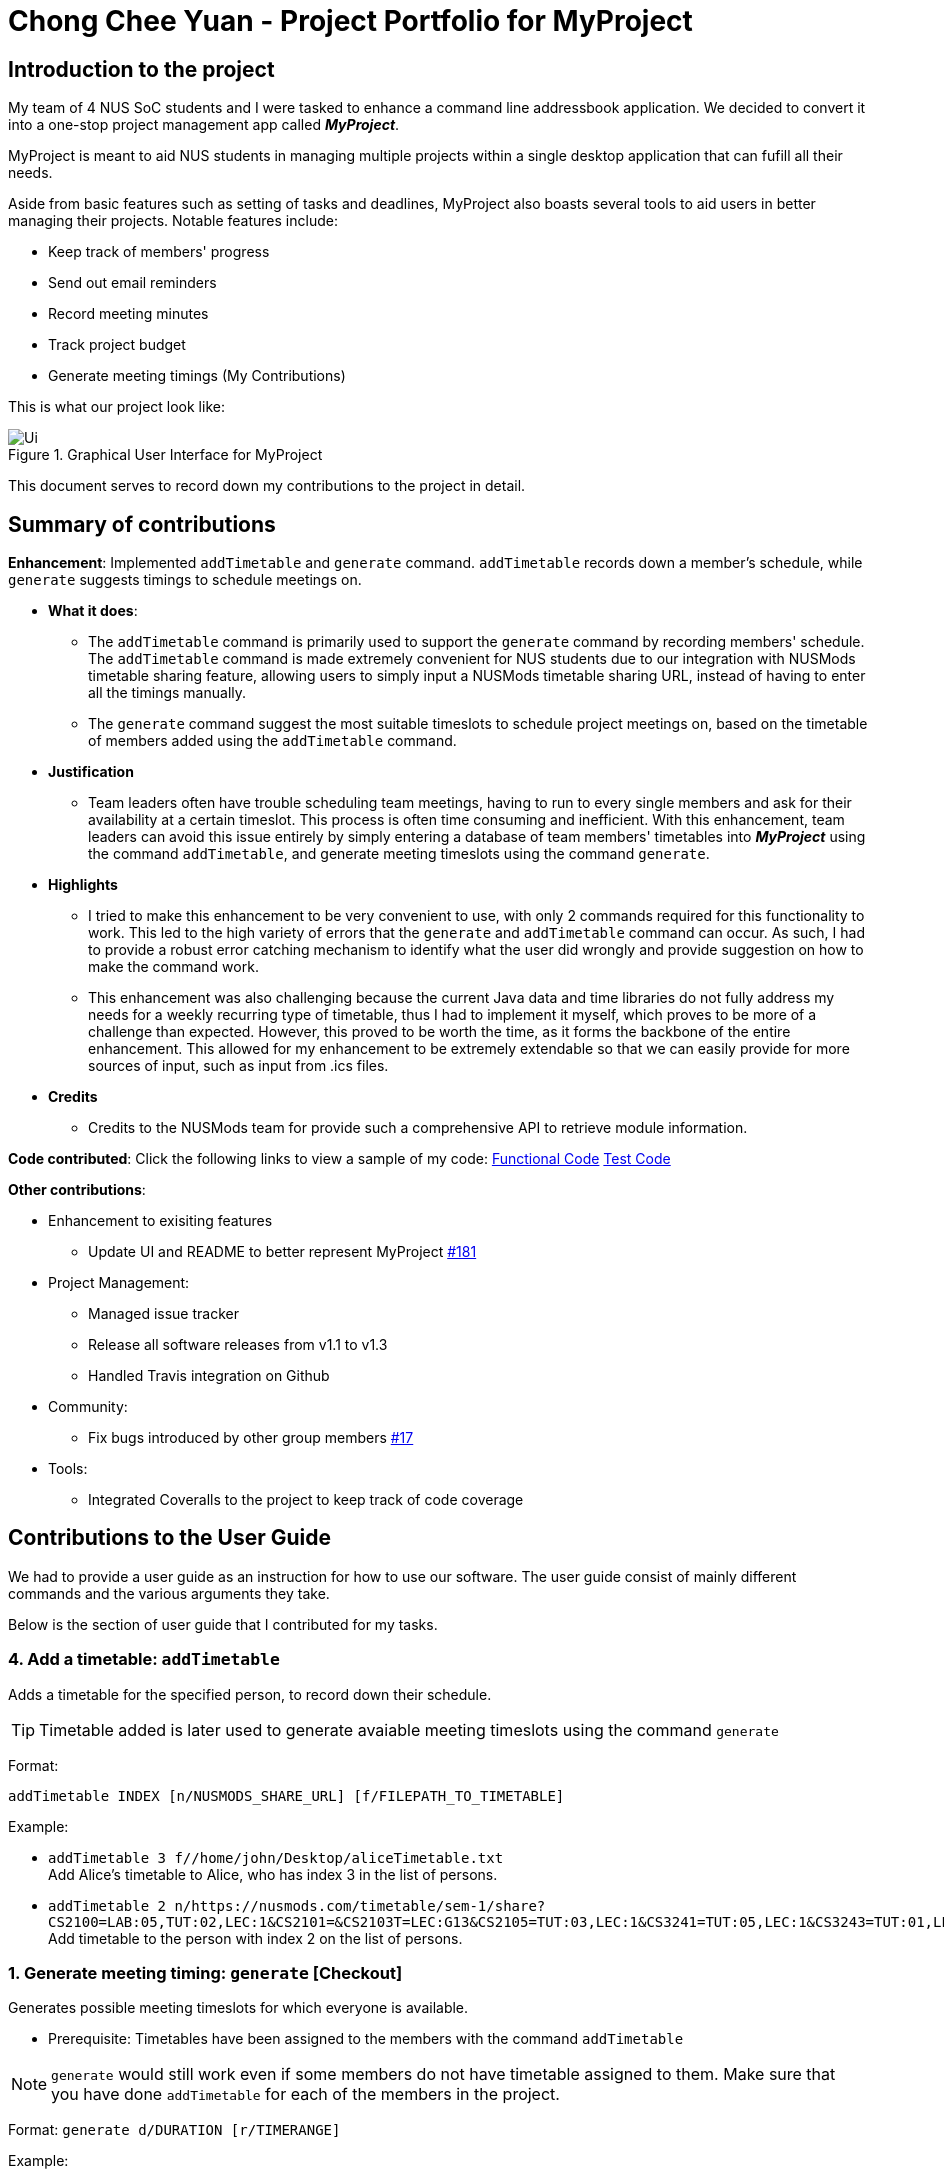 :imagesDir: ../images

= Chong Chee Yuan - Project Portfolio for MyProject

== Introduction to the project

My team of 4 NUS SoC students and I were tasked to enhance a command line addressbook application. We decided to convert it into a one-stop project management app called *_MyProject_*.

MyProject is meant to aid NUS students in managing multiple projects within a single desktop application that can fufill all their needs.

Aside from basic features such as setting of tasks and deadlines, MyProject also boasts several tools to aid users in better managing their projects. Notable features include:

* Keep track of members' progress
* Send out email reminders
* Record meeting minutes
* Track project budget
* Generate meeting timings (My Contributions)

This is what our project look like:

.Graphical User Interface for MyProject
image::Ui.png[]

This document serves to record down my contributions to the project in detail.

== Summary of contributions

*Enhancement*: Implemented `addTimetable` and `generate` command. `addTimetable` records down a member's schedule, while `generate` suggests timings to schedule meetings on.

* *What it does*:
** The `addTimetable` command is primarily used to support the `generate` command by recording members' schedule. The `addTimetable` command  is made extremely convenient for NUS students due to our integration with NUSMods timetable sharing feature, allowing users to simply input a NUSMods timetable sharing URL, instead of having to enter all the timings manually.
** The `generate` command suggest the most suitable timeslots to schedule project meetings on, based on the timetable of members added using the `addTimetable` command.
* *Justification*
** Team leaders often have trouble scheduling team meetings, having to run to every single members and ask for their availability at a certain timeslot. This process is often time consuming and inefficient. With this enhancement, team leaders can avoid this issue entirely by simply entering a database of team members' timetables into *_MyProject_* using the command `addTimetable`, and generate meeting timeslots using the command `generate`.

* *Highlights*
** I tried to make this enhancement to be very convenient to use, with only 2 commands required for this functionality to work. This led to the high variety of errors that the `generate` and `addTimetable` command can occur. As such, I had to provide a robust error catching mechanism to identify what the user did wrongly and provide suggestion on how to make the command work.
** This enhancement was also challenging because the current Java data and time libraries do not fully address my needs for a weekly recurring type of timetable, thus I had to implement it myself, which proves to be more of a challenge than expected. However, this proved to be worth the time, as it forms the backbone of the entire enhancement. This allowed for my enhancement to be extremely extendable so that we can easily provide for more sources of input, such as input from .ics files.

* *Credits*
** Credits to the NUSMods team for provide such a comprehensive API to retrieve module information.

*Code contributed*: Click the following links to view a sample of my code: http://github.com[Functional Code] http://github.com[Test Code]

*Other contributions*:

* Enhancement to exisiting features
** Update UI and README to better represent MyProject https://github.com/AY1920S1-CS2103T-T17-1/main/pull/181[#181]
* Project Management:
** Managed issue tracker
** Release all software releases from v1.1 to v1.3
** Handled Travis integration on Github
* Community:
** Fix bugs introduced by other group members https://github.com/AY1920S1-CS2103T-T17-1/main/pull/17[#17]
* Tools:
** Integrated Coveralls to the project to keep track of code coverage

== Contributions to the User Guide

We had to provide a user guide as an instruction for how to use our software. The user guide consist of mainly different commands and the various arguments they take.

Below is the section of user guide that I contributed for my tasks.

=== 4. Add a timetable: `addTimetable`

Adds a timetable for the specified person, to record down their schedule.

[TIP]
Timetable added is later used to generate avaiable meeting timeslots using the command `generate`

Format:

`addTimetable INDEX [n/NUSMODS_SHARE_URL] [f/FILEPATH_TO_TIMETABLE]`

Example:

* `addTimetable 3 f//home/john/Desktop/aliceTimetable.txt` +
Add Alice's timetable to Alice, who has index 3 in the list of persons.
* `addTimetable 2 n/https://nusmods.com/timetable/sem-1/share?CS2100=LAB:05,TUT:02,LEC:1&CS2101=&CS2103T=LEC:G13&CS2105=TUT:03,LEC:1&CS3241=TUT:05,LEC:1&CS3243=TUT:01,LEC:1&GEQ1000=TUT:D27` +
Add timetable to the person with index 2 on the list of persons.

=== 1. Generate meeting timing: `generate` [Checkout]

Generates possible meeting timeslots for which everyone is available.

* Prerequisite: Timetables have been assigned to the members with the command `addTimetable`

[NOTE]
`generate` would still work even if some members do not have timetable assigned to them. Make sure that you have done `addTimetable` for each of the members  in the project.

Format: `generate d/DURATION [r/TIMERANGE]`

Example:

* `generate d/2 r/MONDAY 0900 MONDAY 1800` +
Generates all possible meeting timeslots that lasts at least 2 hours, within the time frame of Monday 9am to Monday 6pm.

== Contributions to the Developer Guide

We had to provide instructions for other developers on how to understand our software architecture, and we implemented various features, and what were our considerations when we implemented them in the way we did. This is to help future developers on this project understand our code quickly and continue development on this. The guide also serves as a manual for developer to refer to while developing the software, as it contains useful informations and diagrams to aid in understand the structure of the program.

Below is the section of developer guide that I contributed for my tasks.


=== Generate meeting timeslot
==== Description of Feature

The timeslot generator is used to suggest meeting timings by making use of team members' timetable.

[NOTE]
This feature makes heavy use of the class `TimeRange`, which represents a period of time in a week, e.g. MONDAY 1000 -- MONDAY 1200.

The main logic of this feature is contained within the `TimeSlotGenerator` class:

`TimeSlotGenerator(members, desiredMeetingDuration, restrictedTimeRange)`

* `members`: `List<Timetable>` of members of the checked-out `Project`
* `desiredMeetingDuration`: How long the meeting would last in hour, expressed as a positive integer
* `restrictedTimeRange`: Sets the limit of generated `TimeRange`, e.g. restrict meeting to working hours, from MONDAY 0900 - MONDAY 1800

Only the two following methods are exposed:

* `TimeSlotGenerator#generate()` -- Generate timeslot suitable for *_all_* `Timetable` supplied. Returns a list of `TimeRange`, or an empty list of `TimeRange` if no such timeslot is available.
* `TimeSlotGenerator#generateWithMostMembers()` -- Generate timeslot where *_most_* members of the currently checked out project are available. Returns a list of `TimeRange`.

==== Details

This feature depends on the timetable stored internally as an attribute of each members:

image::GenerateSlotClassDiagram.png[]

Typical usage of `TimeSlotGenerator` would be look like this:

`List<TimeRange> availableTimeSlots = new TimeSlotGenerator(members, desiredMeetingDuration, restrictedTimeRange).generate()`

The following sequence diagram shows the entire process of generating timeslot after the command `generate d/2` is given:

image::GenerateSlotSequenceDiagram.png[]

As shown in the sequence diagram above, the command execution would go through the following stages:

. Fetch the data of members in the current project and pass them to the `TimeSlotGenerator`.
. `TimeSlotGenerator` will extract their timetable and generate all possible `TimeRange`.
. Display result for the user to view all the possible timeslots that a meeting can be held.

[NOTE]
If `generate()` returns an empty `List<TimeRange>`, the program should automatically call `generateWithMostMembers()` and return it as result, informing the user that there is no timeslot where all members are available.

The following activity diagram summarizes the general flow of the command `generate`:

.`generate` command tries to provide best possible meeting timeslot
image::GenerateSlotActivityDiagram.png[]

==== Algorithm Used

===== `TimeSlotGenerator#generate()`

. Combine all the given `Timetable` into a single `List<TimeRange> combined`
. `combined` is then processed further by merging overlapping `TimeRange` into a single `TimeRange`. E.g. `TimeRange(MONDAY, 1000, MONDAY, 1200)` and `TimeRange(MONDAY, 1200, MONDAY,1400)` are merged together to form a single `TimeRange(MONDAY, 1000, MONDAY, 1400)`. `List<TimeRange> merged` is then passed on to the next stage.
. `merged` is then inverted, and returns `List<TimeRange> inverted` containing all timeslots where all the members are free.
. `inverted` is then processed to ensure that all `TimeRange` falls within `restrictedTimeRange` specified by the user, truncating all `TimeRange` that extends beyond the specified `restrictedTimeRange`, returning `List<TimeRange> truncated`.
. The algorithm then filters `inverted` by rejecting all `TimeRange` that last shorter than `desiredMeetingDuration` specified by the user. This `List<TimeRange> accepted` is then passed back to the caller of this method, and the algorithm terminates.

===== `TimeSlotGenerator#generateWithMostMembers()`

. Iterates over all possible combinations of timetables in descending order of number of timetable.
. For each possible combination, call `TimeSlotGenerator#generate()`.
. If `TimeSlotGenerator#generate()` returns an empty list, repeat step 2 again.
. Algorithm terminates, returning the combination of List<Timetable> used and available timings `List<TimeRange>` wrapped in a class `TimeSlotWithMember`.

==== Design Considerations

===== Aspect: How to generate timeslot with most number of available members

* **Alternative 1 (current choice):** Iterate over all possible combinations of timetables, sorted in descending order of number of timetables, and call `TimeSlotGenerator#generate()` on each of these combinations.
** Pros: Easy to implement.
** Cons: May have performance issues in terms of speed. This implementation takes O(2^n^) time for _n_  members.
* **Alternative 2:** Use a more sophisticated algorithm, like a segment tree.
** Pros: Will use much less time.
** Cons: Harder to implement, and more specialize towards only doing a single task.

We went with options 1 as there is no real difference in speed if the number of members is restricted to below 15 members, which many projects do not normally exceed. It is much easier to understand and maintain by other developers as well.

=== Timetable input
==== Description of Feature
There are two ways to input member's timetable

. Member send a formatted text file to the team leader, which would then be parsed by the system
. Member send their NUSMods timetable URL to the team leader, and the system would fetch their timetable data using NUSMods API

The main logic is implemented within the `AddTimetableCommand` class.

==== Details

Important functions in the `AddTimetableCommand`:

* `AddTimetableCommand#getTimetableFromNUSMods(String url)` -- Fetch timetable data using NUSMods API
* `AddTimetableCommand#getTimetableFromFile(String filepath)` -- Parse file to obtain timetable data

An overview of how the `AddTimetableCommand` class works, shown in figure below:

<INSERT CLASS DIAGRAM, SHOW DEPENDENCIES>

User command would be in the format: `addTimetable m/member [u/url] [f/filepath]`

Below diagram shows the entire process of adding timetable from file:

<INSERT SEQUENCE DIAGRAM FOR FILE INPUT>

Alternatively, user can input using NUSMods shared timetable URL.

Following sequence diagram would delve directly into the process of fetching timetable data using NUSMods API, as the earlier portion of command parsing is similar to the above figure.

<INSERT SEQUENCE DIAGRAM, starting directly from getTimetableFromNUSMods>

